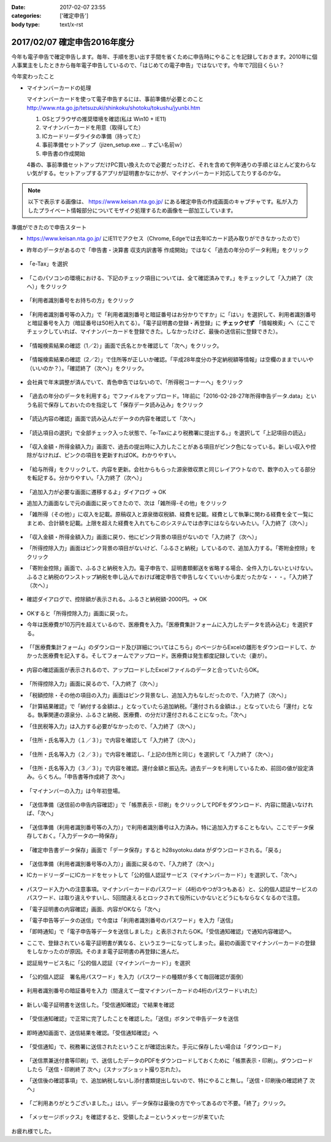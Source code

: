 :date: 2017-02-07 23:55
:categories: ['確定申告']
:body type: text/x-rst

==============================
2017/02/07 確定申告2016年度分
==============================

今年も電子申告で確定申告します。毎年、手順を思い出す手間を省くために申告時にやることを記録しておきます。2010年に個人事業主をしたときから毎年電子申告しているので、「はじめての電子申告」ではないです。今年で7回目くらい？

今年変わったこと

* マイナンバーカードの処理

  マイナンバーカードを使って電子申告するには、事前準備が必要とのこと
  http://www.nta.go.jp/tetsuzuki/shinkoku/shotoku/tokushu/jyunbi.htm

  1. OSとブラウザの推奨環境を確認(私は Win10 + IE11)
  2. マイナンバーカードを用意（取得してた）
  3. ICカードリーダライタの準備（持ってた）
  4. 事前準備セットアップ（jizen_setup.exe ... すごい名前ｗ）
  5. 申告書の作成開始

  4番の、事前準備セットアップだけPC買い換えたので必要だったけど、それを含めて例年通りの手順とほとんど変わらない気がする。セットアップするアプリが証明書かなにかが、マイナンバーカード対応してたりするのかな。


.. note::

   以下で表示する画像は、 https://www.keisan.nta.go.jp/ にある確定申告の作成画面のキャプチャです。私が入力したプライベート情報部分についてモザイク処理するため画像を一部加工しています。

準備ができたので申告スタート

* https://www.keisan.nta.go.jp/ にIE11でアクセス（Chrome, Edgeでは去年ICカード読み取りができなかったので）
* 昨年のデータがあるので「申告書・決算書 収支内訳書等 作成開始」ではなく「過去の年分のデータ利用」をクリック

  .. figure:: 1.*

* 「e-Tax」を選択

  .. figure:: 2.*

* 「このパソコンの環境における、下記のチェック項目については、全て確認済みです。」をチェックして「入力終了（次へ）」をクリック

  .. figure:: 3.*

* 「利用者識別番号をお持ちの方」をクリック

  .. figure:: 4.*

* 「利用者識別番号等の入力」で「利用者識別番号と暗証番号はお分かりですか」に「はい」を選択して、利用者識別番号と暗証番号を入力（暗証番号は50桁入れてる）。「電子証明書の登録・再登録」に **チェックせず** 「情報検索」へ（ここでチェックしていれば、マイナンバーカードを登録できた。しなかったけど、最後の送信前に登録できた）。

  .. figure:: 5.*

* 「情報検索結果の確認（1／2）」画面で氏名とかを確認して「次へ」をクリック。

  .. figure:: 6.*

* 「情報検索結果の確認（2／2）」で住所等が正しいか確認。「平成28年度分の予定納税額等情報」は空欄のままでいいや（いいのか？）。「確認終了（次へ）」をクリック。

  .. figure:: 7.*

* 会社員で年末調整が済んでいて、青色申告ではないので、「所得税コーナーへ」をクリック

  .. figure:: 8.*

* 「過去の年分のデータを利用する」でファイルをアップロード。1年前に「2016-02-28-27年所得申告データ.data」という名前で保存しておいたのを指定して「保存データ読み込み」をクリック

  .. figure:: 9.*

* 「読込内容の確認」画面で読み込んだデータの内容を確認して「次へ」

  .. figure:: 10.*

* 「読込項目の選択」で全部チェック入った状態で、「e-Taxにより税務署に提出する。」を選択して「上記項目の読込」

  .. figure:: 11.*

* 「収入金額・所得金額入力」画面で、過去の提出時に入力したことがある項目がピンク色になっている。新しい収入や控除がなければ、ピンクの項目を更新すればOK。わかりやすい。

  .. figure:: 12.*

* 「給与所得」をクリックして、内容を更新。会社からもらった源泉徴収票と同じレイアウトなので、数字の入ってる部分を転記する。分かりやすい。「入力終了（次へ）」

  .. figure:: 13.*

* 「追加入力が必要な画面に遷移するよ」ダイアログ -> OK
* 追加入力画面なしで元の画面に戻ってきたので、次は「雑所得-その他」をクリック
* 「雑所得（その他）」に収入を記載。原稿収入と源泉徴収税額、経費を記載。経費として執筆に関わる経費を全て一覧にまとめ、合計額を記載。上限を超えた経費を入れてもこのシステムでは赤字にはならないみたい。「入力終了（次へ）」

  .. figure:: 14.*

* 「収入金額・所得金額入力」画面に戻り、他にピンク背景の項目がないので「入力終了（次へ）」
* 「所得控除入力」画面はピンク背景の項目がないけど、「ふるさと納税」しているので、追加入力する。「寄附金控除」をクリック
* 「寄附金控除」画面で、ふるさと納税を入力。電子申告で、証明書類郵送を省略する場合、全件入力しないといけない。ふるさと納税のワンストップ納税を申し込んでおけば確定申告で申告しなくていいから楽だったかな・・・。「入力終了（次へ）」

  .. figure:: 15.*

* 確認ダイアログで、控除額が表示される。ふるさと納税額-2000円。-> OK

  .. figure:: 16.*

* OKすると「所得控除入力」画面に戻った。
* 今年は医療費が10万円を超えているので、医療費を入力。「医療費集計フォームに入力したデータを読み込む」を選択する。

  .. figure:: 17.*

* 「「医療費集計フォーム」のダウンロード及び詳細についてはこちら」のページからExcelの雛形をダウンロードして、かかった医療費を記入する。そしてフォームでアップロード。医療費は発生都度記録していた（妻が）。

  .. figure:: 18.*

* 内容の確認画面が表示されるので、アップロードしたExcelファイルのデータと合っていたらOK。

  .. figure:: 19.*

  .. figure:: 20.*

  .. figure:: 21.*


* 「所得控除入力」画面に戻るので、「入力終了（次へ）」
* 「税額控除・その他の項目の入力」画面はピンク背景なし、追加入力もなしだったので、「入力終了（次へ）」
* 「計算結果確認」で「納付する金額は、」となっていたら追加納税。「還付される金額は、」となっていたら「還付」となる。執筆関連の源泉分、ふるさと納税、医療費、の分だけ還付されることになった。「次へ」
* 「住民税等入力」は入力する必要がなかったので、「入力終了（次へ）」

  .. figure:: 22.*

* 「住所・氏名等入力（１／３）」で内容を確認して「入力終了（次へ）」

  .. figure:: 23.*

* 「住所・氏名等入力（２／３）」で内容を確認し、「上記の住所と同じ」を選択して「入力終了（次へ）」

  .. figure:: 24.*

* 「住所・氏名等入力（３／３）」で内容を確認。還付金額と振込先。過去データを利用しているため、前回の値が設定済み。らくちん。「申告書等作成終了 次へ」

  .. figure:: 25.*

* 「マイナンバーの入力」は今年初登場。

  .. figure:: 26.*

* 「送信準備（送信前の申告内容確認）」で「帳票表示・印刷」をクリックしてPDFをダウンロード、内容に間違いなければ、「次へ」

  .. figure:: 27.*

* 「送信準備（利用者識別番号等の入力）」で利用者識別番号は入力済み。特に追加入力することもない。ここでデータ保存しておく。「入力データの一時保存」

  .. figure:: 28.*

  .. figure:: 28b.*

* 「確定申告書データ保存」画面で「データ保存」すると h28syotoku.data がダウンロードされる。「戻る」

  .. figure:: 29.*

* 「送信準備（利用者識別番号等の入力）」画面に戻るので、「入力終了（次へ）」

* ICカードリーダーにICカードをセットして「公的個人認証サービス（マイナンバーカード）」を選択して、「次へ」

  .. figure:: 30.*

* パスワード入力への注意事項。マイナンバーカードのパスワード（4桁のやつが3つもある）と、公的個人認証サービスのパスワード、は取り違えやすいし、5回間違えるとロックされて役所にいかないとどうにもならなくなるので注意。
* 「電子証明書の内容確認」画面、内容がOKなら「次へ」
* 「電子申告等データの送信」で今度は「利用者識別番号のパスワード」を入力「送信」
* 「即時通知」で「電子申告等データを送信しました」と表示されたらOK。「受信通知確認」で通知内容確認へ。
* ここで、登録されている電子証明書が異なる、というエラーになってしまった。最初の画面でマイナンバーカードの登録をしなかったのが原因。そのまま電子証明書の再登録に進んだ。

* 認証局サービス名に「公的個人認証（マイナンバーカード）」を選択

  .. figure:: 31.*

  .. figure:: 33.*

* 「公的個人認証　署名用パスワード」を入力（パスワードの種類が多くて毎回確認が面倒）

  .. figure:: 33.*

  .. figure:: 34.*

* 利用者識別番号の暗証番号を入力（間違えて一度マイナンバーカードの4桁のパスワードいれた）

  .. figure:: 35.*

* 新しい電子証明書を送信した。「受信通知確認」で結果を確認

  .. figure:: 36.*

* 「受信通知確認」で正常に完了したことを確認した。「送信」ボタンで申告データを送信

  .. figure:: 37.*

* 即時通知画面で、送信結果を確認。「受信通知確認」へ

  .. figure:: 38.*

* 「受信通知」で、税務署に送信されたということが確認出来た。手元に保存したい場合は「ダウンロード」

  .. figure:: 39.*

* 「送信票兼送付書等印刷」で、送信したデータのPDFをダウンロードしておくために「帳票表示・印刷」。ダウンロードしたら「送信・印刷終了 次へ」（スナップショット撮り忘れた）。

* 「送信後の確認事項」で、追加納税しないし添付書類提出しないので、特にやること無し。「送信・印刷後の確認終了 次へ」

  .. figure:: 40.*

* 「ご利用ありがとうございました。」はい。データ保存は最後の方でやってあるので不要。「終了」クリック。

  .. figure:: 41.*

* 「メッセージボックス」を確認すると、受領したよーというメッセージが来ていた

  .. figure:: 42.*


お疲れ様でした。

